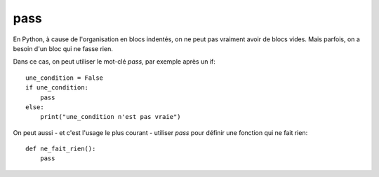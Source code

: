 pass
====

En Python, à cause de l'organisation en blocs indentés, on ne
peut pas vraiment avoir de blocs vides. Mais parfois, on
a besoin d'un bloc qui ne fasse rien.

Dans ce cas, on peut utiliser le mot-clé `pass`, par exemple
après un if::

    une_condition = False
    if une_condition:
        pass
    else:
        print("une_condition n'est pas vraie")

On peut aussi - et c'est l'usage le plus courant - utiliser `pass` pour
définir une fonction qui ne fait rien::

    def ne_fait_rien():
        pass
